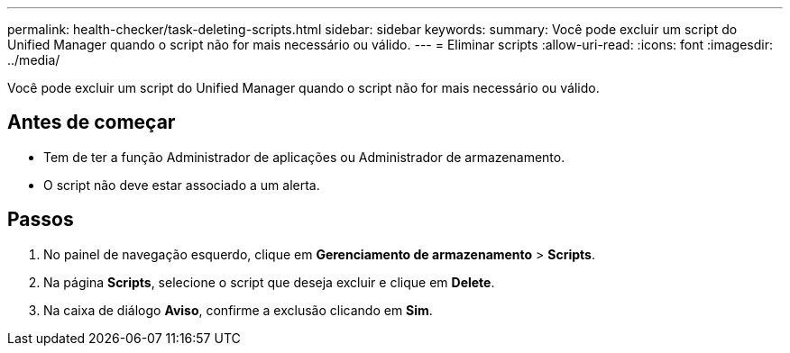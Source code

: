 ---
permalink: health-checker/task-deleting-scripts.html 
sidebar: sidebar 
keywords:  
summary: Você pode excluir um script do Unified Manager quando o script não for mais necessário ou válido. 
---
= Eliminar scripts
:allow-uri-read: 
:icons: font
:imagesdir: ../media/


[role="lead"]
Você pode excluir um script do Unified Manager quando o script não for mais necessário ou válido.



== Antes de começar

* Tem de ter a função Administrador de aplicações ou Administrador de armazenamento.
* O script não deve estar associado a um alerta.




== Passos

. No painel de navegação esquerdo, clique em *Gerenciamento de armazenamento* > *Scripts*.
. Na página *Scripts*, selecione o script que deseja excluir e clique em *Delete*.
. Na caixa de diálogo *Aviso*, confirme a exclusão clicando em *Sim*.


